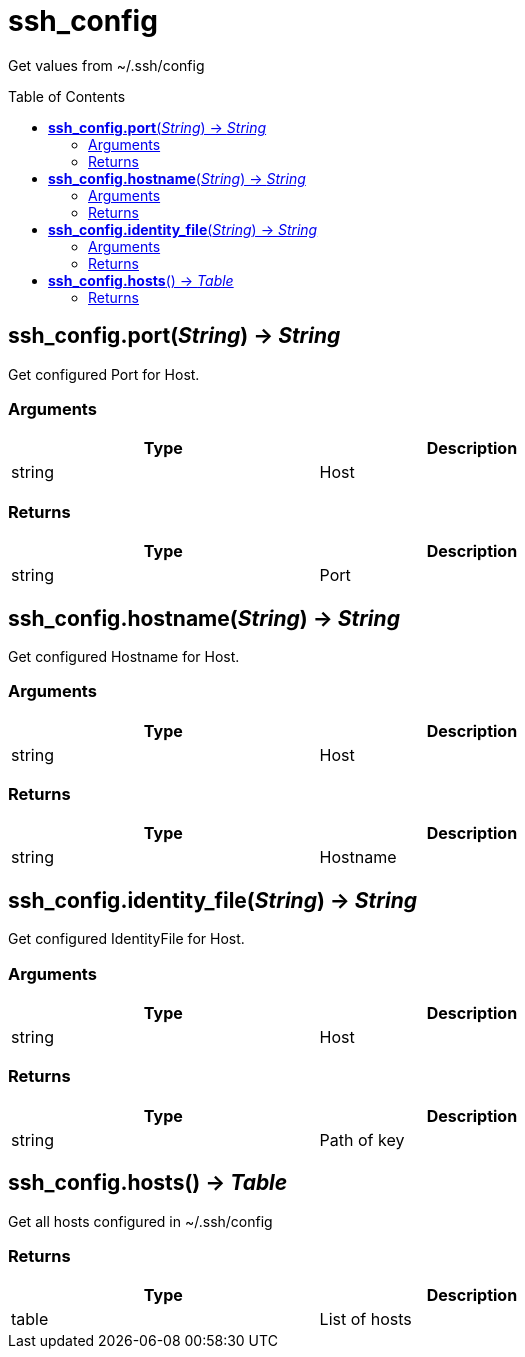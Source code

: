 = ssh_config
:toc:
:toc-placement!:

Get values from ~/.ssh/config

toc::[]

== *ssh_config.port*(_String_) -> _String_
Get configured Port for Host.

=== Arguments
[options="header",width="72%"]
|===
|Type |Description
|string |Host
|===

=== Returns
[options="header",width="72%"]
|===
|Type |Description
|string |Port
|===

== *ssh_config.hostname*(_String_) -> _String_
Get configured Hostname for Host.

=== Arguments
[options="header",width="72%"]
|===
|Type |Description
|string |Host
|===

=== Returns
[options="header",width="72%"]
|===
|Type |Description
|string |Hostname
|===

== *ssh_config.identity_file*(_String_) -> _String_
Get configured IdentityFile for Host.

=== Arguments
[options="header",width="72%"]
|===
|Type |Description
|string |Host
|===

=== Returns
[options="header",width="72%"]
|===
|Type |Description
|string |Path of key
|===

== *ssh_config.hosts*() -> _Table_
Get all hosts configured in ~/.ssh/config

=== Returns
[options="header",width="72%"]
|===
|Type |Description
|table|List of hosts
|===
